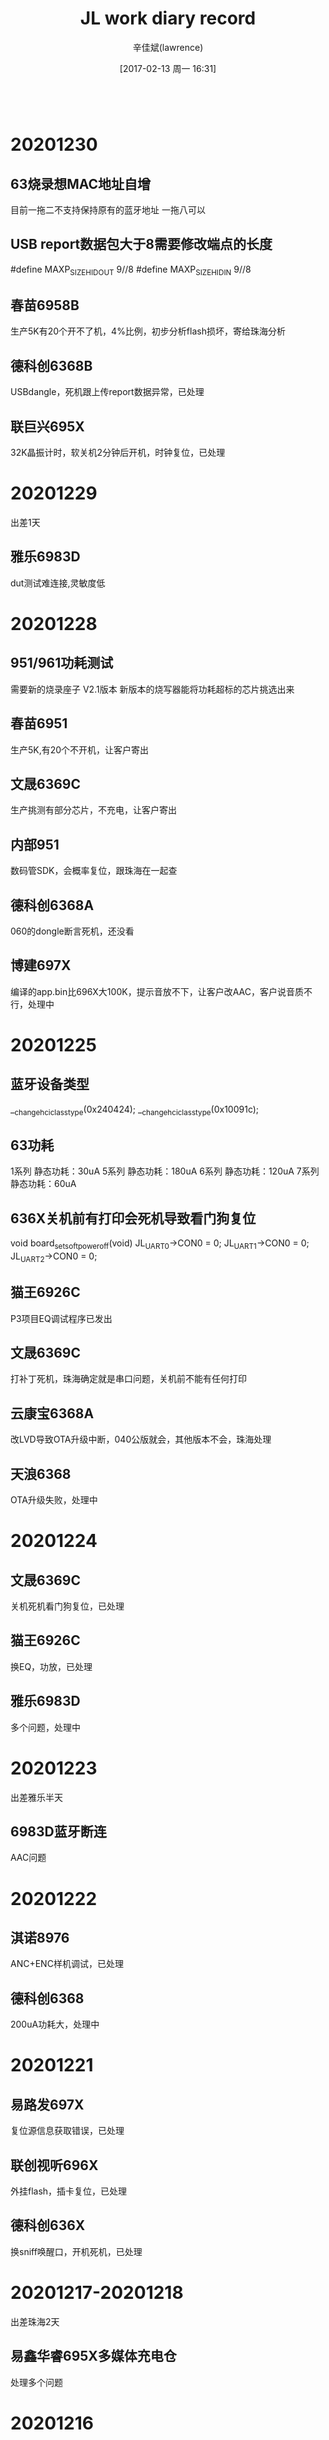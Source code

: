 #+TITLE:       JL work diary record
#+AUTHOR:      辛佳斌(lawrence)
#+DATE:        [2017-02-13 周一 16:31]
#+EMAIL:       lawrencejiabin@163.com
#+KEYWORDS:    the page keywords, e.g. for the XHTML meta tag
#+LANGUAGE:    language for HTML, e.g. ‘en’ (org-export-default-language)
#+TODO:        TODO

#+SEQ_TODO: TODO(T!) | DONE(D@)3  CANCELED(C@/!)  
#+SEQ_TODO: REPORT(r) BUG(b) KNOWNCAUSE(k) | FIXED(f)
   #+BEGIN_SRC c
   #+END_SRC


* 20201230
** 63烧录想MAC地址自增
   目前一拖二不支持保持原有的蓝牙地址
   一拖八可以
** USB report数据包大于8需要修改端点的长度
   #define     MAXP_SIZE_HIDOUT            9//8
   #define     MAXP_SIZE_HIDIN             9//8
** 春苗6958B
   生产5K有20个开不了机，4%比例，初步分析flash损坏，寄给珠海分析
** 德科创6368B
   USBdangle，死机跟上传report数据异常，已处理
** 联巨兴695X
   32K晶振计时，软关机2分钟后开机，时钟复位，已处理

* 20201229
  出差1天
** 雅乐6983D
   dut测试难连接,灵敏度低

* 20201228
** 951/961功耗测试
   需要新的烧录座子 V2.1版本
   新版本的烧写器能将功耗超标的芯片挑选出来
** 春苗6951
   生产5K,有20个不开机，让客户寄出
** 文晟6369C
   生产挑测有部分芯片，不充电，让客户寄出
** 内部951
   数码管SDK，会概率复位，跟珠海在一起查
** 德科创6368A
   060的dongle断言死机，还没看
** 博建697X
   编译的app.bin比696X大100K，提示音放不下，让客户改AAC，客户说音质不行，处理中

* 20201225
** 蓝牙设备类型
   __change_hci_class_type(0x240424);
   __change_hci_class_type(0x10091c);
** 63功耗
   1系列 静态功耗：30uA
   5系列 静态功耗：180uA
   6系列 静态功耗：120uA
   7系列 静态功耗：60uA
** 636X关机前有打印会死机导致看门狗复位
   void board_set_soft_poweroff(void)
   JL_UART0->CON0 = 0;
   JL_UART1->CON0 = 0;
   JL_UART2->CON0 = 0;
** 猫王6926C
   P3项目EQ调试程序已发出
** 文晟6369C
   打补丁死机，珠海确定就是串口问题，关机前不能有任何打印
** 云康宝6368A
   改LVD导致OTA升级中断，040公版就会，其他版本不会，珠海处理
** 天浪6368
   OTA升级失败，处理中

* 20201224
** 文晟6369C
   关机死机看门狗复位，已处理
** 猫王6926C
   换EQ，功放，已处理
** 雅乐6983D
   多个问题，处理中

* 20201223
  出差雅乐半天
** 6983D蓝牙断连
   AAC问题

* 20201222
** 淇诺8976
   ANC+ENC样机调试，已处理
** 德科创6368
   200uA功耗大，处理中

* 20201221
** 易路发697X
   复位源信息获取错误，已处理
** 联创视听696X
   外挂flash，插卡复位，已处理
** 德科创636X
   换sniff唤醒口，开机死机，已处理

* 20201217-20201218
  出差珠海2天
** 易鑫华睿695X多媒体充电仓
   处理多个问题

* 20201216
** 联巨兴695X
   200烧录文件，烧录器不认，已处理
** 猫王6926C
   P1E换脉冲功放，已发出
** 易鑫华睿695X
   智能多媒体充电仓，处理中

* 20201215
** 国华693X
   游戏手柄，摇杆晃动ADC不准，已处理
** 春苗695X
   ble-ota，搬630X的代码来用，测试可以，发给客户
** 猫王6926C
   P1E换功放，加4种脉冲模式，处理中

* 20201214
** VM大小位置
   ini的那个大小只是一个最小的大小，不是最终的大小，所以最终的大小是肯定要大于等于ini里面配置的大小的
   #VM_ADR=0;
   VM_ADR=0xFC000; //指定地址(4K对齐)
   VM_LEN=8K;      //指定大小
   VM_OPT=1;
** BLE-OTA升级
   升级前ex_cfg_fill_content()获取蓝牙名、广播包数据，写到VM上。
   进去uboot之后，就从VM读取数据出来
** 四博636X
   客户自定义广播协议引起OTA异常，已处理
** 春苗695X
   VM指定地址，已处理
** 鑫闻达608
   dac mute跟SD 开机cmd挂载失败，已处理
** 巴达木联奥696X
   5个问题反馈，已发3个，处理中
** 春苗695X
   APP OTA升级，珠海一直没看，让客户走邮件

* 20201211
** 卓越696
   对箱主机关机，不要主从切换，从机不能跟手机连接
   int bt_tws_poweroff()
   {
       log_info("bt_tws_poweroff\n");
       bt_disconnect_tws_conn();
       ....
   }
** 中翔达科奈信697X
   挂不断电话，测试1个钟，测不到，开打印客户那边也还没测到
** 天罡微697X
   主从切换，充满又继续唤醒充电等问题，已处理
** 巴达木6969
   蓝牙模块，单线通信，兼串口通信，已发demo，客户验证中
** 四博636X
   BLE OTA升级失败，处理中

* 20201210
** 新智造636X
   异常死机，将代码指定到ram，已OK，
   631X的串口跟功耗，PWM等问题，已给demo，客户验证中
** 猫王6926C
   P1E项目，功能修改，已发出
** 中翔达697X
   挂不断电话，客户测试中

* 20201209
** 鑫闻达697X
   213版本无法主从切换，已处理
** 中翔达科奈信961
   低电在3.4V临界无法休眠，测试不到，
   建议客户不要串电流表测试，会有升压失败导致频繁复位现象，跟进中
** 国华696X
   RGB能量灯，不建议客户用杰理之家的接口，自己写一套接口
** 云康宝636X
   自定义线程任务，已发demo给客户
** 新智造636X
   异常死机问题，客户明天过来处理

* 20201208
** 科普豪6369
   mesh案子开发培训，已处理
** 博创昱961
   用模拟电源，充电异常，支持中
** 四博636X
   20us的ADC功能，时间差很不准，处理中
** 中翔达科奈信961和697X
   充电功能不理想，无法改，建议让代理说服客户，最好不改
** 博建697X
   213版本，部分安卓手机，音量调小后，无法加上来，客户自己也测不到，让终端客户带手机过来

* 20201207
** 云康宝6368
   烧录报LVD错误，芯片只能烧录一次LVD
** 起华961
   USB无法充电，过流芯片被保护，改用1K电阻限流600mA，I = 600/R
** 中翔达科奈信961
   强制充电无法检测USB插拔，已发一版程序给客户，
   697X无法涓流充电，无法处理
** 联巨兴951
   不要按键功能，建议客户先找悬空脚处理
** 四博6369C
   20usADC功能，调试中
** 春苗695X
   lsb时钟过低，还没看

* 20201204
** 国华697X
   软件开发问题解答，已发出
** 爱尚637
   定时器中断，已发出
** 中翔达697
   ANC通话音量问题，已发出
** 春苗695X
   去掉声卡功能，已发出
   PC死机，珠海还没改库
** 联奥636
   2线低功耗串口，波特率115200，误码高，给个方式给客户验证

* 20201203
** 新联芯697X  AD138
   enc、无线充、UI几个问题，已处理
** 德凯芯6369F2
   P20第一次搜索无法连接，让客户寄友商机子给珠海分析
** 春苗695X
   PC模式异常死机，处理中
** 虹日695X  
   提示音混合播放问题，处理中

* 20201202
** 易鑫华睿695X
   多媒体充电仓发射器，已处理5个问题，剩余6个问题，寄给珠海处理
** 尚凌695X
   双EQ文件切换，已发出
** 联巨兴951
   案子UI修改，已发出
** 内部961
   不带霍尔，vcc在线耳机自动唤醒，跟珠海处理中

* 20201201
** 耳机LDOIN有两个唤醒源
   1、LDOIN和电池电压相比，从高到低，或者从低到高。会触发唤醒
   2、LDOIN和0.5V相比，从高到低，或者从低到高，会触发唤醒
** 易鑫华睿695X
   多媒体充电仓，客户带板子来复现问题，目前测试到8个问题，都跟底层有关联，难处理
** 中翔达科奈信961
   反馈有断充现象，给了个处理方式给客户，跟进中
** 淇诺697X
   测试盒蓝牙升级不了，珠海已复现，D版晶圆存在问题，珠海处理中

* 20201130
** 697X蓝牙时延
   const int CONFIG_A2DP_DELAY_TIME            = 200;
   const int CONFIG_A2DP_DELAY_TIME_LO         = 100;
** maskrom用到的IO
   用户手册，显示ROM中的，都是不能用的
** 国华6932E
   回连不上手机，珠海改库，测试OK
** 联奥636
   DM做唤醒脚，开机死机，改了一版给客户
** 易鑫华睿695X
   回连耳机没声音，这边改法测试正常，但是客户还是不行，让客户明天来处理
** 内部961
   不带霍尔，USB在线，耳机充满会自动唤醒，处理中

* 20201128
  值班1天
** 起华KY01-961
   案子调试

* 20201127
** 630N
   BLE判断区分安卓跟苹果
   搜索苹果的ANCS服务,来区分苹果
** 637X定时器
   timer0在SDK里是做局部延时的，可以用它来做微秒级延时
   timer1是系统节拍
   timer2在走低功耗流程时被用了
   timer3/4/5可以用随意使用
** 虹日695X
   外挂flash容量显示错误，已处理
** 国华6932E
   蓝牙HID戒指，回连手机不上，珠海处理
** 易鑫华睿695X
   彩屏发射器，又反馈2个蓝牙问题，
   之前蓝牙没声音，珠海没测到，跟珠海沟通中

* 20201126
** 易鑫华睿695X
   充电仓发射器连耳机没声音，已找到问题点，需要珠海处理
** 联奥集成6369
   BLE案子开发支持

* 20201125
** 杰飞达696X
   外挂flash录音播放，复位，找不到文件，文件系统损坏等问题，在公版上改了一版给客户
** 国华6932E
   蓝牙戒指功耗大，已处理
** 国华697X
   对耳充电复位，通话关机等问题，已处理

* 20201124
** 中翔达科奈信961
   0V充电功能，客户那边测试可以正常充电了，进一步测试中
** 联巨兴951
   已发一版SDK给客户测试
** 伦茨696X
   音箱加BLE HID，搜不到，断连，异常死机问题，已处理
** 杰飞达696X
   外挂flash录音重新播放，返回错误，还没看
** 国华6932E
   关机功耗大，还没看

* 20201123
** 中翔达科奈信961
   0V充电功能，基本功能已OK，
   存在3个无法避免的bug操作，已告知客户
** 猫王6926C
   P1E音质调试，已发出
** 国华6973
   左右耳有的机子会VDDIO LVD复位，支持客户查找
** 内部951
   不带霍尔兼容696X的耳机，测到触摸开机无法激活充电仓现象，处理中

* 20201120
** 组创6311
   要做11个IO的ADC，DP1无作用，已处理，
   1ms中断跟IO中断冲突，给一些建议让客户排查
** 德科创695X
   BLE的MTU无法改大，被库限制，找珠海处理中
** 中翔达科奈信961
   支持从0V电池开始充，目前还有2个异常情况，处理中

* 20201119
** 猫王6926C
   P1E调音质，支持中
** 国华6932E
   蓝牙戒指，升级死机，已处理
** 卓越6969E
   试产底噪大，给的建议都不行，等客户试产统计完，再拿来处理
** 中翔达科奈信961
   A980项目，反馈问题，处理中

* 20201118
** 中翔达科奈信961和697X
   A980项目反馈11个问题，处理中

* 20201117
** 愛瑞声697X
   自动配对带取消重新配对功能，已发出
** 汇杰芯636X
   100us中断例程，已发出
** 淇诺695X  961
   案子开发支持
** 春苗695X
   OTA功能，公版测试不行，跟珠海沟通

* 20201116
** 696X芯片版本
   CHIP Ver:0x5F0e
   04是E版，05是F版
** 易路发697X
   测试盒升级死机，已处理
** 源创杰6969D
   PA0用不了，双绑的mic无法设置高阻态。已处理
** 愛瑞声697X
   自动配对带按键配对，处理中

* 20201114
  值班一天
** 天罡微697X
   生产1%开机死机，同大康的现象一致
** 华炬芯696X
   3路PWM设置，功放mute问题
** 中翔达697x
   siri叠加wav提示音变调，时钟被设置成24M
   按照文档处理

* 20201113
** 联巨兴
   697X 升级会导致其他耳机唤醒,音量同步问题
   6963和951 充满后自动唤醒，处理中

* 20201112
** 联创视听696X
   播mp3提示音死机，已处理
   文档有写
** 剑锋961
   新的SDK，还有问题，处理中

* 20201111
** 禾声8976
   对耳回连超时，已处理
   ANC板级才会
   /* user_send_cmd_prepare(USER_CTRL_WRITE_SCAN_DISABLE, 0, NULL); */
   /* user_send_cmd_prepare(USER_CTRL_WRITE_CONN_DISABLE, 0, NULL); */
   注释这2句
** 国华636X 696X
   2个问题，已发代码给客户测试
   696X外挂flash，111使用2线，测试正常

* 20201110
** 源创杰6951C
   100版本蓝牙测试盒升级死机，珠海更新3个EXE工具，测试可以
** 众鸿6951
   车机项目，几个问题支持中

* 20201109
** 中翔达大康6973A
   开机死机，无法重新开关机，处理中
   #define TCFG_LOWPOWER_VDDIO_KEEP   1 //软关机是否保持VDDIO 电压
   功耗从4uA变成8uA

* 20201106
** 文晟6369C
   6369F换6369C，电压检测不准，无法对0V电池充电，已处理
** 中翔达961
   无线充电仓，功能正常，但是充电电压偏低，电流只有40mA，处理中
** 摩天6967
   来电铃声突然变小，加了几个音量同步的操作，待客户测试效果

* 20201104-20201105
  去珠海出差处理剑锋充电仓

* 20201103
** 猫王6926C
   3个案子功能修改，已发出
** 剑锋961
   充电仓问题，明天去珠海处理

* 20201102
** 剑锋961
   数码管充电仓，2个问题，处理中
** 芯中芯6976
   ENC机子，通话没声音，板子问题，已处理
** 猫王6926C
   P1E功能修改，还没改

* 20201030
** 华炬芯697X
   配其他方案MCU的充电仓，通信异常，这边测试可以，客户一直说不行，跟进中
** 剑锋961
   充电仓调试中

* 20201029
** 复位源信息    
   power_reset_src = power_reset_source_dump();
   r_printf("power_reset_src:0x%x -> %d", power_reset_src, power_reset_src);
   /*  0x00 -> 唤醒               */
   /*  0x01 -> VDDIO POR 上电复位 */
   /*  0x02 -> VDDIO LVD 上电复位 */
   /*  0x04 -> WDT 看门狗         */
   /*  0x08 -> VCM 硬复位         */
   /*  0x10 -> PPINR 长按8s复位   */
   /*  0x40 -> soft reset        */
** 爱尚636X
   红外跟sniff共用，已发出
** 云康宝636X
   复位源信息获取，已发出
** 巴达木697X
   几个问题，处理中

* 20201028
** 内置触摸
   我们696的内部触摸功能是高低电平模拟出来的，抗干扰性和性能不是很好，应用有局限。一般客户不建议用。
   可用AC695的代替或者外加触摸IC替换。跟AC692的是内部硬件触摸模块的没得比！！！！
** 爱尚636X
   红外跟sniff同时使用，调试中
** 国华636X
   BLE带HID连IOS会弹配对框，没法去掉
** 国华697X
   对耳mic曲线测试不过，改了一版程序，客户测试还是不行
** 云康宝636X
   复位源信息获取，待处理

* 20201027
** 国华6934
   蓝牙手柄，1%不开机，死在uboot调APP层，客户明天去珠海
** 联巨兴951
   充电仓不充满，处理中
   是697的LDOIN绑定的PP0的mos管被打穿
   现象是LDOIN改成IO状态，输入上拉，只有1V的电压，正常的芯片有3.3V
   万用表量内部上拉电阻，是接近导通状态，意味着LDOIN跟VDDIO近乎短路

* 20201026
** 剑锋961
   充电仓问题，充满不关机，功耗大，处理中
** 尚凌695X&696X
   3个问题支持，已发出
** 联巨兴695X
   内置充电影响到DPDM，已发出
   开了OTG_CHARGE_MODE导致的
** 爱尚636X
   红外跟sniff兼容问题，还没搞
** 吸铁石697X
   新210版本，无法修改唤醒边沿，还没搞

* 20201023
** pwm_led模块
   static void _led_pwm_output_logic_set(u8 pwm_inv_en, u8 shift_num)
   pwm_inv_en: 1：推低电平灯亮，0：推高电平灯亮；
   shift_num：一般用在单io推两个灯，配置为1，就是第1个周期低电平灯亮，在第二个周期硬件会自动切换到推高电平；
   一个周期内非推灯时间的状态时高阻
** TCL通力电子
   评估961芯片性能，指标文档缺失，需要珠海确认完善，再发给客户
** 剑锋961
   数码管充电仓改好3个问题，还剩一个关机功耗大，跟珠海对接中
** 众鸿6951
   007车机方案获取ID3，信息超长时会死机复位，最新的库是正常的，让客户同步测试

* 20201022
** 剑锋961
   反馈4个问题，处理中
** 国华6368
   BLE速率堆包，DP电压异常，已处理
   PA6跟DP双绑，开了PA5打印后，PA6被启动了
** 美师傅697X
   V211立体声声音异常，改了一个程序给客户
** 博建697X
   V211的BLE广播异常，测试公版没问题
** 华炬芯961
   UI修改，改了一个demo给客户
** 中翔达6963
   数字音量方式，最大提示音之后，无声音，处理中

* 20201021
** 彩荣6951C
   对箱配对无声音，断连等问题，客户自己改成发起配对前删除配对信息，工厂已经确认OK，具体原因未知
** 爱尚636X
   内置充电功能，已告知
** 吸铁石697X
   某个板级开BLE会开不了机，测试210正常，已发客户升级
** 华炬芯961
   案子UI修改，支持客户自己改

* 20201020
** 剑锋961
   充电仓项目，已发一版程序
** 彩荣6951C
   对箱没声音接着断连问题，realme容易出现，其他手机很难出现，处理中
** 慧杰6951+6956
   几个问题，处理中

* 20201019
** 剑锋961
   数码管充电仓，插USB再放耳机有概率会没升压，但软件是判断已升压，处理中
** 伦茨961
   带霍尔进充电自动配对功能，无霍尔放耳机要立即充电，已验证好，发给客户
** 彩荣9651C
   生产有机子会死机，PA14问题，换库可以，烧录第一次开机蓝牙连接问题，客户复现不到，跟进中

* 20201016
** 剑锋961
   数码管充电仓，调试中
** 德科创695X
   发射器带BLE主动切换，007目前问题很多，让客户走邮件，再看怎么处理

* 20201015
** 剑锋961
   数码管充电仓调试中
** 传音961
   充电仓，待调试
** 中翔达961
   A980项目NTC问题，已处理

* 20201014
** 猫王6926C
   PVXE、P1C项目已发出
** 剑锋961
   V8案子数码管带6个灯，调试中
** 科奈信961
   仓自动配对，影响耳机回连，公版测试不到，跟进中
** 汇杰芯6368
   AT工程OTA升级，已告诉客户修改方式
** 众鸿695X
   获取手机蓝牙缺失字符，珠海已改库，测试OK

* 20201012-20201013
  请假2天

* 20201010
  值班一天
** 中翔达AD138
   添加NTC功能
** 猫王6926C
   PVXE、P1功能修改
** 博建6936D
   搭配别人的智能充电仓，放一个耳机进去，会断连
   搭配AD138的就不会

* 20201009
** OTA升级安卓手机APP目录
   旧安卓系统：此电脑\NEM-UL10\内部存储\com.jieli.otasdk\upgrade\update.ufw
   Android 10:此电脑\nova 4e\内部存储\Android\data\com.jieli.otasdk\files\com.jieli.otasdk\upgrade\update.ufw
** 大康6973
   充电死机亮红灯，珠海改库，客户还是能测到一次，跟进中
** 剑锋961
   充电仓外挂充电IC，带数码管跟跑马灯，现有SDK还没法调试，跟珠海沟通中
** 众鸿695X
   上次珠海改的获取手机蓝牙名死机问题，客户测出，有些手机会漏掉最后一个字符，处理中
** 汇杰芯6368
   手机APP OTA升级解析失败，改了一个程序给客户测试

* 20201008
  出差一天
** 中翔达大康6973
   还剩3个问题，充电死机问题---对耳大小声---断连再秒连

* 20201001-20201007
  国庆放假7天
* 20200930
** 697X正弦波提示音
   #define SYS_DEFAULT_TONE_VOL     0//14
   #define SYS_DEFAULT_SIN_VOL    	16//8
   #define SINE_TOTAL_VOLUME        3355443 //6710886 //16106128 //26843546 //20132660 //26843546
** 631N用OTA升级
   需要留出65K的空间给OTA
** 鑫闻达6973D
   关打印开不了机，内置触摸无法开机，已处理
** 联巨兴6368
   串口丢数据，
   695X音箱BLE问题，已处理
** 中翔达6976
   正弦波提示音音量调节，wav叠加死机，已处理

* 20200929
** 6368烧录
   CHIP_NAME=AC636N;//8
** 起华6936D
   对耳不跳电，已发出
** 中翔达科奈信6976
   音量同步问题，用手机复现不到，
   反馈通话近端喇叭声学测试不过，沟通中
** 威益德690X
   开了HID触摸功能，连安卓有概率蓝牙mac被改，公版复现不到，协助客户测试中
** QCY
   无法配对
   可能是耳机没有加CRC的命令

* 20200928
** 出差一天
   处理中翔达科奈信961充电仓电压跳变问题

* 20200927
** 961参数
*** 电池电压表
   //3.20V == 0x00 == 0
   //3.30V == 0x0A == 10
   //3.40V == 0x14 == 20
   //3.50V == 0x1E == 30
   //3.60V == 0x28 == 40
   //3.70V == 0x32 == 50
   //3.80V == 0x3C == 60
   //3.90V == 0x46 == 70
   //4.00V == 0x50 == 80
   //4.10V == 0x5A == 90
   //4.20V == 0x64 == 100
   3.2V - 4.2V,1V的电压差,分成100档
*** IO口输出电压
    跟随系统最高电压
    只有电池的时候,IO口的电压，跟随电池电压，大概减0.2-0.3V
    有vcc充电时候,IO口电压,跟随VCC的电压5.0V，待测
    VCC在线，但不充电，关了PMU，跟随4.6V的电压,待测
*** NTC用ADC采集数据
    #define NTC0C_O    (350)//(330-80)
    #define NTC45C_O   (40)//(42-15)
    #define NTC_0_C    ((0xffc0 * NTC0C_O) / ( 100 + NTC0C_O))   //0xC6EA
    #define NTC_45_C   ((0xffc0 * NTC45C_O) / ( 100 + NTC45C_O)) //0x4912
    
    // 要是NTC上拉到VCC,只有在充电状态下才能用

    //科奈信NTC,室温100K,IO上拉100K,室温25度,满值电压的一半
    //0xFFC0 /2 == 0x7FE0
    //0xF7C0 /2 == 0x7BE0
    //只有上拉100K == 满值 == 0xF6C0 -> 0xF7C0(vcc)
    //       -1度 == 368K == 0xC2C0 -> 0xC2C0(vcc)
    //      25度  == 100K == 0x82C0 -> 0x8280(vcc) //示波器看刚好一半电压
    //      28度  ==  87K == 0x7280 -> 0x73C0(vcc) //ntc可能电阻变化了
    //      48度  ==  36K == 0x3EC0 -> 0x3EC0(vcc)
    // 下拉到地0   ==  0值 == 0x0000
*** 打印口
   使用P17打印时,不能开pmu_common.h的p_deg_char打印
   会导致充电异常,芯片烧掉
   建议使用P16打印,睡眠唤醒,进充电,都要重新初始化下IO

*** 不带霍尔的
**** 没有耳机插入的时候
    VOUTL、VOUTR默认是3.4V的电压
    睡眠后也是3.4V的电压
**** 耳机在线的时候
     插入耳机后,通信一段时间后,电压抬升到4.6V,进充电状态
     充满后,进睡眠,VOUTL、VOUTR电压为400mV
     耳机拿出会唤醒充电仓

* 20200926
** 科奈信
   加班一天
   出差科奈信处理961-A1018充电仓

* 20200925
** 961
   使用P17打印时,不能开pmu_common.h的p_deg_char打印
   会导致充电异常,芯片烧掉
** 中翔达科奈信961
   1080项目，处理中
** 猫王6926C
   PVXE项目，已发出

* 20200924
** 尚凌6965E
   音箱SDK几个问题处理，已发出
** 众鸿695X
   电话本串口跟线程demo，已发出，华为6s异常复位，帮珠海跟客户沟通
** 猫王6926C
   PVXE项目几个问题，准备看

* 20200923
** 尚凌696X
   喊话功能，走混响，去掉湿声增益即是原音
   reverb_api_obj->parm.wetgain = 0;//4096;	//湿声增益：[0:4096]
** 尚凌696X
   已处理3个问题，还剩sd死锁，蓝牙初始化卡住，等珠海修改
** 众鸿695X
   车机案子，串口、线程和蓝牙中断回调的协调处理demo，处理中

* 20200922
** 天浪690X
   玩具SDK做BQB认证不过，处理中
** 众鸿695X
   车机项目，死机重启断连连不上等问题，处理中
** 尚凌
   696X、6368  几个问题，待处理
* 20200921
** 巴达木961
   问题支持，已处理
** 天浪696X
   BLE、PWM，已支持
** 天浪690X
   BQB认证不过，处理中
** 蓝牙HCI错误码
   Vol 2 
   PartD ERROR CODES

* 20200918
** 猫王6926C
   PVXE、P1，2个新案子已发出
** 中翔达
   科奈信961-A1018
   基本完成，今晚发

* 20200917
** 猫王
   P1E、PVXE
** 恒大
   版本号格式、MAC地址写失败
** 科奈信
   961充电仓
** 众鸿
   6951车机，11个问题支持，还剩8个

* 20200916
** 淇诺
   697X、961问题支持
** 中翔达
   695写VM看门狗复位
   数码管扫描用的timer2,调用函数都要放到ram里面
   SDK的delay();没有放到ram,需要自己重写

* 20200915-20200914
  请假2天

* 20200911
** 中翔达合律美
   6936D通话没声音
   mic脚短路到地，原因未知
   打的回家

* 20200910
** 春苗695X
   007版本开BLE数传，切模式后开不了广播，已改好
** 中翔达961
   出差科奈信讨论充电仓功能，要改成961来做

* 20200909
** 伦茨6936
   069的SDK，数字音量来电不行，已改好给客户
** 伦茨6925
   电流声，关了自动mute一直有，建议客户先查查板子硬件
** 易路发6976
   爆空间，客户音源转PCM数组，有186K大，让客户用1M

* 20200908
** mesh
   BT_MESH_FEAT_PROXY  可以连手机
   BT_MESH_FEAT_RELAY  中继功能
** 晶振封装
   3225
   2016
** 伦茨961
   烧录不良，珠海要看烧录打印，协助中
** 联巨兴631X
   mesh应用，试了SDK能用，但是用不了sniff模式，需要客户提供详细需求，再找珠海改协议栈
** 广利达696X
   混响死机，珠海改库OK，录音死机，处理中
** 德芯成961
   3代UI，已烧芯片寄出

* 20200907
** 广利达696X
   025混响死机，公版能测到，找珠海处理中

* 20200904
** 倍思951
   S1充电仓死机，低电按键led无作用，已改一版程序给珠海
** 德芯成961
   呼吸灯等UI效果，调试中

* 20200903
** 倍思961
   S1充电仓，改了一版软件，珠海还测到低电有问题，还没测
** 德芯成961
   呼吸灯效果，调试中
** 广利达696X
   异常复位，杂音问题，处理中

* 20200902
** 爱尚692X
   小米手机BLE断连问题，珠海改库可以
** 巴达木6969
   BLE案子开发，已支持
** 倍思951
   充电仓问题，处理中

* 20200901
** 爱尚692X
   小米手机连接BLE，会有断连现象
   根本原因是手机蓝牙模组有问题
   珠海更新库
** 源创杰696X
   DM脚读状态不对，提高VDDIO到3.4V，就可以
** 海勤6368
   纽扣电池供电复位，灯一直抖动，处理中
   纽扣电池寄秉铨

* 20200831
** AC8976+951
   开了ANC功能,LDOIN必须配下拉电阻使能
   chargestore_get_f95_det_res(200);//1600
   200K下拉
   伦茨测试还是不行
** 华炬芯636X
   脚踏翻页器，report map获取，已发出

* 20200829
** 普利金6936D
   插某些空线USB，会频繁进退PC模式，原因未知，
   加了定时查询过滤再切换模式，测试可以
** 伦茨8973+ANC
   配951充电仓使用，拿不到充电仓电量，
   公版SDK默认开了LDOIN下拉导致，待确认是否会影响ANC
** 源创杰6969
   2M工程推PWM有问题，处理中

* 20200828
** 巴达木696X/693X
   3代的3个问题，转问下珠海
   来电提示音手机没播放，只有振动
   序列号留接口改
   pbg_config_user_feature影响到音量等级
** 爱尚6368
   功耗必须要烧录器烧录
   而6318不用烧录
   得确认1拖8烧录是否能正常

* 20200827
** 中翔达和天罡微697X
   复位源接口，已发出
** 爱尚6368
   蓝牙广播工作功耗大，6318只有700uA，6368有2.8mA，导致整体功耗偏高，处理中
** 春苗695X
   变速算法库，运算有问题，珠海也看不出啥原因，处理中
** 美师傅6311
   timer3做PWM输出有问题，更新问题文档，已发出
* 20200826
** 中翔达697X
   获取复位源，公版没有，得珠海改
** 春苗695X
   变速库，加了，不正常，还在看
** 美师傅692X
   串口导致linein杂音，客户想改板了
** 美师傅6311
   timer3没法任意映射出PWM，还没测

* 20200825
** QCY
   T7-961  功耗大，已处理
** 众鸿695X
   获取电话本死机，还在跟立辉测试，处理中
** 科美690X
   APP调EQ，第10段频点对不上，已复现，得珠海处理
** 美师傅692X
   串口RX影响到linein有杂音，uart跟lienin都是uart2的引脚，支持中
** 春苗695X
   变速功能，珠海发了个算法库，还得二次封装才能用，还没处理

* 20200824
** 众鸿695X
   电话本死机问题，珠海测不到，协助测试中
** 文晟6369F
   下载程序跑不起来，V4.0的软件问题，换芯片，更新下载器程序
** 倍思S1-951
   已完成
** QCY
   T8-961关机功耗大，现象跟珠海不一样，
   耳机不在仓功耗大，珠海查，
   耳机在仓功耗大，这边先查一下
* 20200822
  请假一天

* 20200821
** qcy
   关机功耗大
** 禾声AD138
   V05的SDK配8976是正常的，客户装机问题
** 631X
   const int config_btctler_le_rx_nums = 8;///8;//4;///接收write
   const int config_btctler_le_acl_packet_length = 27;///251;//27;//notify发
   const int config_btctler_le_acl_total_nums = 6;///8;//6;
** AC961
   SDK编译生成不了o文件
   要重新注册license

* 20200820
** 众鸿695X
   23个问题处理，遗留一个死机问题，2个需求，待处理
** 国华636X 
   APP OTA升级，已发给客户
** 内部961
   串口通信协议，测试中，再处理德芯成的961案子
   更新仓的程序，不修改耳机的程序

* 20200819
** AC951
   配693X，会出现长按配对不了现象，去掉减1
   /* read_len = (read_len>(__this->max_packet_size-1))?(__this->max_packet_size-1):read_len; */
   read_len = (read_len>(__this->max_packet_size))?(__this->max_packet_size):read_len;
   明文通信跟密文通信，最大包长度不一致导致
** 961无线充
   无线充线圈用15uH
** 697X
   030的SDK，用F95的充电仓配对不了
    /* write_len = (write_len >= len) ? len : write_len; */
    write_len = (write_len >= len) ? len-1 : write_len;

* 20200818
** 华炬芯AD138
   用在AC8976加密通信，开发板测试通信都正常的，客户样机不清楚为啥，客户回去查
** 吸铁石897X
   AI耳机问题支持

* 20200817
** 起华6956F
   通话电流声，没声音，省电容模式
   处理中
   4路DAC模式，不能用省电容模式？
** 老树开花6926A
   推灯IO改成了PD口导致的
** 猫王6926C
   提示音修改

* 20200815
** 猫王6926C
   提示音修改
** AC956
   整理文档
* 20200810-20200814
  出差珠海
* 20200808
** 国华6318
   功耗大,进不了sniff
   USB开了串口功能，不能把打印线和DMDP短接，初始化串口过不了
** 彩荣6951
   对箱功能3个问题
** 起华6936D
   更新补丁库，066版本换不跳电
** 汇杰芯6976D
   功耗大,重新烧录一颗芯片换上去就好
   原芯片为啥关机1mA,不清楚
** 猫王6926
   底噪大，客户寄板明天处理
** 中翔达大康6936d
   打完电话进sniff有哒哒声
   #+BEGIN_SRC c
   void sleep_enter_callback(u8  step)
   {  
       /* 此函数禁止添加打印 */
       if (step == 1) {
           dac_power_off();
       } else {
           if((JL_AUDIO->DAC_CON>>4 & 0xFF)!=0x08){
               SFR(JL_AUDIO->DAC_CON,4,8,0x08);
               /* dac_power_off(); */
           }
       }
   }
   #+END_SRC
* 20200807
** 微纳研究院
   等振荣开放底层接口给客户
** 中翔达6936D
   通话后进sniff有哒哒声,有时进sniff没有dac_power_off()
   通话静音铃声
   弹窗慢，改时间间隔
   dut被对耳连接,要复位后开可发现可连接
* 20200806
** 复位源
   VDDIO POR   (上电复位)
   VDDIO LVD   (低电复位)
   WDT     (看门狗复位)
   VCM     (按板子上的reset键复位)
   PPINR     (长按几秒复位引脚复位)
** 纵横世纪6368
   开发多个问题支持，已OK
** 尚凌6976D
   充满之后要关掉LDOIN下拉电阻，已OK
   充满后把__this->data->ldo5v_pulldown_en清零,底层会掉用
** 起华6963
   3款案子，处理中
* 20200805
** 纵横世纪6368
   开发多个问题支持，已OK
** 尚凌6976D
   充满之后要关掉LDOIN下拉电阻，已OK
   要直接清0变量__this->data->ldo5v_pulldown_en = 0;
** 起华6963
   3款案子，处理中
* 20200804
  出差巴达木华旭益一天
** 巴达木6963
   处理多个问题
* 20200803
** 杰辰芯6368
   芯片烧录跑不起来，是烧录工具V4.0的某个版本软件激活此现象，
   升级烧录工具程序可避免，芯片原因还未知
** 国华6318
   串口唤醒问题，改了一版程序给他
** 起华6963
   2个案子，调试中
* 20200801
** 科普豪6976D
   通话声音不正常，mic的问题，换mic处理
* 20200731
  出差1天
** 德芯成6936D
   066的SDK测试通话会出现死机现象
   加了一些保险手段进去预防
* 20200730
** 源创杰693X
   数字音量，通话调，会突然静音，改了一个版本，客户测试中
** 乐心631X
   FCC定频问题，珠海在改
** 组创631X
   IO中断，10us快速中断死机等问题，已OK
** 春苗695X
   TF卡IO供电升级死机，换ota.bin已OK
** 国华692X
   软关机后，重新开机PR1无作用
   设置PORTR_DIE(PORTR1,1);即可
* 20200729
** 虹日693X
   电表项目，还有2个问题，要华悦处理
** 虹日631X
   功耗跟功率问题，已ok
** 国华631X
   HID工程加透传功能，处理中
* 20200728
** 虹日693X
   电表2主3从协议开发中，需要华悦添加SMP协议
** 源创杰6936D
   调音量哒哒声，改数字音量，通话后声音大小不正常，处理中
** 威益德690X
   电话本卡20秒，卡原因未知，添加结束符判断机制，效果可以
** 爱尚631X
   高电平长按复位，已支持
* 20200727
** 蓝牙功率
   pwr：bredr 链接上、被发先 被链接 最大功率
   pg_pwr  ：bredr 回链最大功率
   iq_pwr：bredr 搜索最大功率
   ble_pwr：ble 最大功率
** 虹日693X
   国网电表2主3从功能开发中
** 源创杰693X
   数字音量加淡入淡出，还不行，处理中
** 威益德690X
   电话本卡时间，公版用客户的库，测试不到，协助测试客户程序
* 20207025
  请假一天
* 20200724
** 伦茨6936D
   播歌偶尔卡音，改了版程序给客户测试
** 伦茨6969
   收音提示音白噪声，换珠海库OK
** 起华6936
   6963 2款案子程序修改已发出
** 源创杰693X
   调模拟音量有哒哒声
   改数字音量加淡入淡出，未改完
* 20200723
** 美师傅696X
   timer3会死机，要清中断
   extern void bit_clr_ie(unsigned char index);
   bit_clr_ie(IRQ_TIME3_IDX);
** 也杨692X
   修改spp-UUID
   u8 user_spp_UUID[16]={65d6928c-9f17-4fcc-aa55-0bf0f45bcee1}; /*自己写成1byte1byte的形式*/
   extern u8 de_size_128_buf_dueros[];
   memcpy(de_size_128_buf_dueros,user_spp_UUID,16);
** 国华6318
   HID设备开发，已支持，客户回去开发
** 美师傅696X
   timer3死机，已OK
** 伦茨6936
   TWS配对提示音功能，处理中
* 20200722
** ANC
   anc要用的仪器的型号：兆华  CRY6151-ANC 降噪耳机产线校准测试系统
** 测试盒BLE升级
   const int config_update_mode = UPDATE_BT_LMP_EN | UPDATE_STORAGE_DEV_EN | UPDATE_BLE_TEST_EN;
** 淇诺697X
   培训
** 德科创631X
   EDR的HID设备，按键开机搜不到设备，SDK流程问题，少了个函数
** 芯中芯697X
   opus发送spp卡跟BLE卡，卡原因未知，加了一些其他的缓存处理
* 20200721
** 羽恒696X
   串口死机
** 德科创631X
   HID设备，荣耀6和10，当设备和蓝牙开关同时关，再开，无法回连
   原因未知
** 威益德690X
   蓝牙ID3，后台播歌，再主动返回，无信息，待确认
** 科普豪692X
   发射器开BLE，无法测试盒升级
   做2个模式，复位重启，只开EDR，关掉BLE初始化
* 20200720
** 博威6936D
   通话效果，调试中
** 美师傅631X
   USB当AD口，测试正常
** 组创631X
   OTA升级，030版本正常
** 猫王6926C
   开TWS，改696X来做
* 20200718
** 猫王6926C
   AI开TWS，连接会软复位，需要珠海协助
** 美师傅695X
   中控耳机内置充电一直在复位，改好发给客户
** 新时代692X
   APP连杰理，对比BK机子，通信速率慢，看抓包，搜索服务不一样，原因未知
* 20200717
** 猫王6926C-P1
   AI开TWS，目前能编译过，等客户寄板子过来测试
** 以色列
   培训老外631X开发
** 西米6976D
   充不满就提示充满
   烧录器烧录后正常
** 德凯芯695X
   020数传SDK，只开SPP在手机上设置界面连接
   EDR和BLE共MAC地址
   替换库可以
* 20200716
** 起华6936D
   JWT01通话电流声，改软件测试还可以
** 起华6936D
   TWS02M无端唤醒Siri，触摸IC少焊了一个灵敏度电容，客户已装机，得看客户打算怎么处理
** 国华AD138
   几个问题支持，内置充电无法仿真，开发板设计有问题
** 猫王6926C
   P1要带TWS，爆ram，看看要怎么搞
* 20200715
** 佳联芯AD138
   几个问题处理，
   剩一个华为无线充兼容性问题，珠海自己买产品测试，等珠海处理
* 20200714
** 起华6956A
   H3升级SDK，已发出
** 起华6936D
   JWT01案子，已发出
** 国华631X
   长按复位功能，客户测试还不行，支持中
* 20200713
** 春苗695X 
   点读笔2个死机问题，已OK
* 20200711
** 起华6963A
   VT耳机带功放，有啪声mute不到，暂时先关sniff处理
** 虹日6932C
   国网电表新协议开发，处理中
* 20200710
** 羽恒695X
   BLE打印机，时延跟打印问题，已OK
** 内部AC6311A2-TH
   新flash封装芯片测试，结果已发珠海
** 起华6963
   VT案子调试中
* 20200709
** 博建6928
   拔卡死机，改程序已OK
** 伦茨和春苗695X
   音箱充电死机，处理中
* 20200708
** AC6973D8
   USB下载不了,芯片DP跟PA5双绑,要关掉uboot的串口
   #UTTX=PA05;//uboot串口tx
** 联巨兴695X
   linein录音，给了方法客户了
** 也杨692X
   电话本功能，珠海改库，测试OK
** 德科创631X
   BLE认证，FCC可以，BQB不行
** 芯中芯7963D
   下载不了，PA5是uboot打印，和DP双绑
* 20200707
** 伦茨695X
   通话自动mute问题，左右声道调反，都给了demo程序给客户
** 恒大692X
   蓝牙断连问题，今天还没测到，明天再测一天
* 20200706
** 晶诚威696X
   几个问题，剩一个串口升级问题，得珠海处理
** 台德696X
   EQ音质问题，改了个版本给客户，测试中
* 20200704
** 台德6968
   音质反馈有新的问题，在确认客户所说问题点，再找珠海
** 乐心631X
   创建线程，创建队列等功能，改了个demo给客户
** 乐心631X
   配对绑定功能，每次连接输配对码，加了PnP属性，已OK
** 虹日6933C
   国网电表项目，处理中
* 20200703
** 羽恒695X
   音箱SDK-BLE连不上测试盒
   const int config_btctler_single_carrier_en = 1;
** 低压档位
   6318 LVD 烧写 最低档 155V
   6968 LVD 烧写 最低档 190V
   6318 配置 ini 用户设置 最低档 155V
   6968 配置 ini 用户设置 最低档 190V
** BLE配对绑定功能
   只要第一次输入,回连不输
   ble_sm_setup_init(IO_CAPABILITY_DISPLAY_ONLY, SM_AUTHREQ_BONDING, 7, TCFG_BLE_SECURITY_EN);
   #if 1   // authentication
   10, 0x00,   0x00, 0x00,    0x1A, 0x00,     0x00, 0x28,     0x0A, 0x18,                                     //primary service declaration
   13, 0x00,   0x02, 0x00,    0x1B, 0x00,     0x03, 0x28,     0x02, 0x1C, 0x00, 0x50, 0x2A,                   //characteristic declaration
   15, 0x00,   0x02, 0x04,    0x1C, 0x00,     0x50, 0x2A,     0x02, 0x8A, 0x24, 0x66, 0x82, 0x34, 0x36,       //PnP ID
   #endif
** 也杨697X
   030,sbc提示音复位，暂不支持
** 羽恒695X
   测试盒无法连接006的BLE，已OK
** 台德696X
   音质问题，客户已确认

* 20200702
** 锦亨源692X
   BLE卡到蓝牙播歌，调整串口的中断优先级
** 伦茨695X
   siri按键音，加个打断的参数标志，没测到，发给客户验证
** 台德696X
   限幅器问题，反馈失真大，达到5%，了解情况中，再转给珠海
** 汇杰芯630X
   注册定时器导致异常中断
   sys_timeout_add的注册函数里，不能用sys_timeout_del，只需要把变量置0
* 20200701
** 起华6936D
   2个案子调试，还有1款处理中
** 春苗695X
   变速变调，不能变速，处理中
** 羽恒695X
   单模BLE，连测试盒，发了测试盒升级程序
* 20200630
** 出差1天
** 大康6936D
   烧录器烧的是LVD--2.5V
   VDDIO校准要先关LVD
   #+BEGIN_SRC c
    P33_CON_SET(P3_VLVD_CON, 6, 1, 1);
    P33_VLVD_EN(0);
    u8 vddiom = GET_VDDIOM_VOL();
    u8 vddiow = GET_VDDIOW_VOL();
    VDDIOW_VOL_SEL(VDDIOW_TRIM_IDX);
    udelay_osc(200);
    VDDIOM_VOL_SEL(VDDIOM_VOL_20V);
    udelay_osc(100);
    for (int i = 0; i < 10; i++) {
        while (!(JL_ADC->CON & BIT(7))) { //wait pending
        }

        vbg_value_w  += JL_ADC->RES;
        JL_ADC->CON |= BIT(6);
    }
    VDDIOM_VOL_SEL(vddiom);
    VDDIOW_VOL_SEL(vddiow);
    P33_VLVD_EN(1);
   #+END_SRC
* 20200629
** 打的回家
** 中翔达6936
   充电功耗大
   芯片一直在VDDIO_LVD复位，adc_api.c注释掉一段代码
   避免VDDIO设置的比LVD还低
** 中翔达696X
   切换配对码，U盘SD卡复用等问题，已发客户
** 美师傅696X
   linein复位问题，立体声只能走模拟
** 伦茨6936
   充电充满死机，给了改法
* 20200628
** 春苗695X
   删除文件操作，珠海给的方法会复位，变速变调，一个声道变音一个声道正常，还没看
** 台德6968
   eq限幅器问题，珠海评估中
** 中翔达696X
   配对按键功能，处理中
* 20200624
** 出差一天
   巴达木华旭益调试
   6969对耳案子，通话效果客户已确认，
   6963中控耳机，功能已确认，开机噗声待优化
   （用隔电容接喇叭对地方式，客户评估是改用6966还是拿生产喇叭再优化）
* 20200623
** 中翔达696X
   升级、断点，已完成，eq问题，EQ还没头绪，其他问题还没看
** 中翔达695X
   升级死机，没试到，让客户在开发板不加key试试
   006用U盘升级有兼容性问题，替换珠海ota.bin
** 汇杰芯6313
   烧1.55V，配置错误，换个硬件板子烧录器OK，原因未知
* 20200622
** 伦茨6969D
   linein看门狗复位，注册定时器清狗
   吱吱声JL_AUDIO->DAC_CON &= ~0xf000000;
** 中翔达696X、695X
   7个问题
* 20200620
** 起华6936D
   通透模式，跟IOS配置设置，第一次开机配对，通道被改，没查到
* 20200619
** 起华6936D
   带光感和通透的功能，已发出
** 631X
   问题处理文档和SDK介绍文档，在写
* 20200618
** IOS-BLE-连接参数
   latency限制是30
   timeout限制是100
   interval * 1.25 * latency = 1s
** 虹日6313
   关机后，铁板靠近，功耗会升高，改软件OK
   关机必须设置gpio_dieh(GPIOA, 0, 16, ~porta_value, GPIO_AND);
** 伦茨6969
   ADkey复用推灯，灯常亮为微闪，改成占空比最高，变成IO推灯，已OK
** 起华6936
   耳机配对连接会弹确认框，手机原因，无法去掉
** 恒大6926
   煲机断连，目前改成latency最大被IOS限制成30，以此参数测试中
* 20200617
** 631X
   idle模式进入power_down,睡眠时间不能超4s,看门狗复位时间
   功耗在30uA左右
** 虹日6313
   power_off之后，会复位现象，改软件OK
   关机功耗，手靠近会有功耗波动，要设置dieh寄存器
** 尚凌6976
   EQ问题，已处理
* 20200616
** 德科创6313
   乐心客户培训，血压计蓝牙透传产品评估，功耗跟启动时间达不到客户要求，建议客户做成常待机
** 易路发6318
   蓝牙遥控器，蓝牙断连，无法强升，瞬态电流时间过长等问题，处理中
** 科普豪692X
   亚马逊认证，连苹果手机，音量同步问题无法解决，给了个修改方式给客户避免被终端发现
** 汇杰芯6936D8
   064的SDK无法测试盒升级，珠海更新ota.bin已OK
* 20020615
** 欣瑞声6969A
   生产20%充电充满后，反复激活
   是触摸IC傻掉了
** 虹日6313
   LVD烧录1.55V,实际是1.75V复位
* 20200613
** 欣瑞声6969D
   生产20%机子充满电后会反复激活充电仓，
   初步判断是VDDIO切换的时候导致触摸傻掉,触摸输出为变为0，唤醒了主控，
   主控重新开机，功耗会大，导致激活5V
   待珠海改库测试
* 20200612
** 欣瑞声6969
   升级V014的SDK，充满后反复唤醒，工厂升级100台，还有20台会，明天客户带过来
** 华炬芯692X
   QCC连692X的BLE，断连、复位问题，处理中
   QCC会认gatt的几个标准复位0x1800、0x1801，否则会断连
   V2.5.1会复位，是有一个未知的le层命令，断言复位,V2.6.3正常
** 起华6936D
   生产2个项目有问题，还没搞
** 互诺6313
   FCC认证问题，还没测
** 虹日6313
   LVD烧1.85V异常问题，处理中
* 20200611
** 伦茨6969D
   DAC声音有沙沙声，公版SDK就有，给了客户避免的方法，原因要珠海找
** 鑫闻达6966
   对耳支持低时延模式，珠海说不支持
** 汉欣诺6951A
   串口动态调高低音，已发客户
* 20200610
** 天浪690X
   BLE在收数据时，关机会死机，支持中
** 源创杰690X
   硬件PR2被外围锁定成低，U盘升级会复位造成死机，已处理
** 德科创6318
   定时关机后，立马又重启，已处理
** 伦茨6969
   播歌杂音，连测试盒复位，无端切模式，mcpwm输出不了等问题，已OK
** 鑫闻达6963
   2个IO推灯，低时延对耳断连，处理中
* 20200609
** 易路发6318
   关机功耗大，已OK，
   瞬态电流14mA时间过长，暂不处理
** 爱尚6303
   PWM输出，用户手册介绍有误
** 华炬芯630X
   内置充电，处理中
** 新智造6318
   换了几个芯片都提示下载flash错误，让客户寄板子过来
** 威益德690X
   串口升级卡40s，已OK，
   pin_code跟蓝牙名A开头，会不弹框，还没测试
** 伦茨693X
   安卓BLE弹窗，需要修改广播类型，填充rsp，已OK
* 20200608
** 虹日6313A
   替换nordic模块，功率无法调节，需珠海协助
** 易路发6318
   工作功耗已OK，关机功耗处理中
** 华炬芯6303
   长按复位已OK，内置充电，还没看
** 爱尚6303
   PWM功能，还没调
* 20200606
  请假1天
* 20200605
  请假1天
* 20200604
** 华炬芯693X
   音箱双模SDK，数字音量杂音，按键音变调，给了改法，至于死机问题，客户那边也复现不出，待处理
** 科普豪692X
   亚马逊平板兼容性问题，海华在263的SDK上，新加了HSP、HID协议，已OK，跟客户沟通，升级SDK处理，旧的SDK不更新
** 汉欣诺695X
   6x11断码车机屏，已点亮，SDK驱动没做好
** 汇杰芯、德科创6318
   功耗大，秉铨改库，还没测
** 西米697X
   AI的SDK死机问题，还没测试新发的SDK
* 20200603
** 科普豪692X
   亚马逊平板，HFP连不上,没有走HFP-AG协议，
   走的是HSP的流程，SDK没有做这个，海华协助处理
   HSP只支持sco，效果较差，所以没做
** 华炬芯693X
   双模音箱SDK，反馈3个问题，主要的死机测试不到，
   其他小问题，测试了好几个，处理中
** 台德692X
   dut功率低，珠海改库，测试可以
* 20200602
** 起华6936D
   带光感的板子，有部分机子，无法开盖开机，处理中
   起华下面方案商培训
** 易路发6303
   自拍遥控器，抓包，发的是音量加的命令
** 伦茨6936D
   分离度，隔电容，crosstalk串扰才能测试到-60dB
   VCOMO接法，测试不到
* 20200601
** 631X
   启动电压要用烧录器烧录，LVD用1.85V档位
   要不然要2.8V才能启动
   LDO的功耗，只能做到250uA级别
   DCDC才能改到60uA级别
** 起华6936D
   2款机子，功能功能修改，已发出
** 羽恒695X
   006的SDKBLE功能开发，改了个demo给客户
** 德科创6318
   功耗问题，hid的工程较低，透传的工程很高，还在查找中
* 20200530
** 请假1天
* 20200529
** 德科创6318
   功耗问题，需要珠海协助，处理中
** 汉欣诺695X
   电话本问题，已ok，普通hid是可以的，hid触摸问题，还在支持中，
** 西米697X
   讯飞AI，opus编码复位，需要珠海处理
** 华巨芯693X
   双模的SDK，几个问题，还没看
** 起华6936D
   A3功能修改，还没改
** 伦茨6936D
   mic频响曲线，067加了限幅器，改库可以，天师改
   DAC等响度等问题，自动mute有问题，少文改
* 20200528
** 威益德690X
   字符串转UTF编码，分包串口发送，客户测试可以
** 德科创6318
   广播工作低功耗只能到700uA，6303A却正常，让客户寄板子过来
** 汉欣诺695X
   006的SDk多个问题，还没看
* 20200527
** 动态传profile数据
   void att_set_db(uint8_t const *db);//change profile_data
   也可直接修改profile的数据,重新连接会自动更新
** 起华6936D
   2款功能修改，已发一款，还有一款还没改
** 西米6972A
   科大讯飞AI耳机，功能调试，支持中
** 德科创、汇杰芯
   63的案子  支持开发中
** 汉欣诺695X
   在电话本回调函数，调用串口，会导致电话本中断，和发送数据不对，试了几个改法，客户都说不行，还没空看
* 20200526
** 出差恒大一天
   处理6926A低温-20°C下BLE丢包断连问题，现场未复现
   留了2套方案给客户测试，
   一个改软件提高内核电压，晶振强驱
   二是改硬件，改用外部电容
** 德科创、汇杰芯
   6303A  工作低功耗的改法
   USB有2组口，要设置成高阻态，要不然漏电400uA
** 爱尚6318
   瞬态电流大，珠海改库后
   6303A跑LDO第一次上电52mA，第二次上电14mA
* 20200525
** 爱尚6318
   瞬态电流大，刚开始说DCDC可以，改成LDO又说不行了，还没测
** 德科创6303
   动态修改profile，连接参数等，还空搞，让客户自己先试
** 汇杰芯6956
   提示音后sbc卡音，更新SDK019可以解决
** 伦茨6936D
   充电一直没充满，6959灵敏度差，dac左右不平衡，通话杂音等，还没处理
   充满电流截止电流5mA，有3%机子永远无法充满
* 20200523
** 盛鑫源6903A
   sniff断言失败，改了一个流程给客户，未反馈
** 德科创6303A
   动态修改广播间隔参数，异常中断，解决
** 爱尚6318
   瞬态功耗高，测试数据跟珠海一致，目前只能到21mA，达不到客户需求
* 20200522
** 锦芯6936D
   没有放关机提示音,导致没有提示音结束的消息，导致没有实际关机，把机子耗没电
** 摩天6936D
   关机流程：先提示音结束，灯才灭，等按键松手，再关机
* 20200521
** 630X
   硬件复位,PB2有个短按即复位的功能
    //< close short key reset
    p33_and_1byte(P3_PR_PWR, ~BIT(3));
    //< close long key reset
    p33_and_1byte(P3_PINR_CON, 0);
** 盛鑫源6303A
   sniff和串口通信，冲突死机，给了一个方法给客户，客户还没测试
** 爱尚6318
   瞬态电流大，秉铨改了几个库，测试都不行
** 尚凌692X
   录音大容量U盘有问题，测试到2个问题，得珠海协助
** 联巨兴690X
   linein录音丢音，测试1K测试不到，测试音乐歌曲能测到，不知道客户要怎么对比，暂不处理
* 20200520
** 串口
   波特率9600,电脑端的发送间隔不能太小,理想是50ms
   要不然容易出现,超时时间未到,导致几个包合在一起
** 锐一690X
   id3死机问题，已处理，又提了几个播歌异常的歌曲等问题，拒绝客户处理，让客户换695X
** 恒鼎荣692X
   BLE随EDR一起断开，串口0的B口死机等问题，改了个版本给客户
** 科普豪6956A
   串口升级不了，ota.bin读取key时，固定有一个bit读错，寄珠海
** 博建6936
   充电仓左右反，已支持
* 20200519
** 盛鑫源6303A
   串口双向流控，已OK
** 联创视听692X
   无线遥控syn480R波形解析，借用红外模块处理，
   客户抓逻辑分析仪波形，给建议处理中
* 20200518
** 晶振
   负载电容应用12pF的
** 起华6966A
   I22程序已发出
** 盛鑫源6303A
   串口流控demo，调试中
* 20200516
** 起华6966A
   I22调试中
** 羽恒692X
   改繁体库后小写字母文件名出错，是FAT只认大写，而繁体的编码值落在小写字母上，让客户自己应用层小写转大写，已解决
** 德科创6303A
   串口不稳定，sniff模式造成，暂时先关掉处理，后面再看怎么优化
** 春苗695X
   双SD卡同时启用，目前SDK不支持，等006再说
* 20200515
** 起华6936D
   连苹果，不进低功耗，已OK，充电仓左右反，耳机程序还没改好
** 起华6966
   案子调试，还没调
** 羽恒692X
   繁体乱码，珠海改库OK
** 恒大692X
   蓝牙断连，珠海改库，发给客户抓log
** 德科创6303A
   串口接收不稳定，偶尔乱码，支持中
* 20200514
** 起华6936D
   程序进入sniff后，功耗还有2mA，是功能上加了个10ms的定时器导致，已处理
** 春苗695X
   蓝牙发射器死机，复位等问题，已处理
** 美师傅693X
   光感驱动调试，支持中
** 铬元692X
   Beacon主机扫描，获取rssi需求，支持中
** 羽恒692X
   创建繁体的文件夹，乱码问题，还没看
* 20200513
** 起华6936D
   R5部分机子无端耗电，充不满，改了2个地方给客户测试
** 起华6936D
   搭配F95充电仓，改了一版程序给客户
** 盛鑫源6303A
   周立功替换模块，调试中
** 科普豪690X
   ble广播包，动态填充，已OK
** 也杨692X
   ble蓝牙名显示不完整，buf溢出问题，去掉不必要广播字段，已ok
* 20200512
** 起华6936D
   R5板子异常，已完成
** 盛鑫源6303A
   周立功替换模块，调试中
** 源创杰6936D
   SC7A20敲击异常，不灵等问题，偶尔还会异常，让客户找敲击原厂
** 尚凌692X
   发射器连BK耳机，声音卡，寄珠海
* 20200511
** 猫王6926C
   P1、P5、PVX都出现重启后状态对不上，是因为APP协议有改动，
   没有告知，客户还没确定是否要改，待确定
** 盛鑫源630X
   周立功BLE模块，串口能接收，协议功能还没时间搞
** 尚凌692X
   BLE notify发送大量短包，偶尔会出现卡30ms，处理中
* 20200509
** BLE长包
   const int config_btctler_le_features = LE_ENCRYPTION | LE_DATA_PACKET_LENGTH_EXTENSION;
   const int config_btctler_le_acl_packet_length = 251;///27;
** 灵奥690X
   发射器机子出现死机无法长按8s复位，107公版rtc睡眠后无法长按复位，
   SDK的bug，看客户沟通，再看是否要找珠海处理
** 组创6933C
   死机问题，客户不接受解释
** 猫王6926C
   P1功放噗声，P5重启后APP获取状态对不上，都在处理中
** 科普豪695X
   LE层长包，已告知珠海
* 20200508
** 起华6936D
   A3没声音，和H3-LW620触摸，2款程序已发出
** 猫王6926C
   P1添加配对提示音，已发出
** 组创6933C
   BLE按摩器死机，只有客户的代码在他的电脑编译才能复现，无法处理，
   只关了总打印处理，死机后能立马复位
** 天地宏695X
   音箱调试3个问题，处理中
* 20200507
** 猫王6926C
   PVX、P5、P1，3款机型程序已发出，还有个低电复位的，处理中
** 组创6933C
   BLE按摩器，出现死机，目前只有客户的烧录文件会出现，
   重新编译后复现不了，客户想过来验证
** 中翔达6936D8
   VDDIO没贴电容，导致开机一直复位，开机前设置PB5输出0，客户测试可以
** 汉欣诺6951A
   底噪问题，新的SDK，客户测试改善很大，待测试完整功能程序再确认
* 20200506
** 猫王6926C
   P5生产2个问题，改了个程序给客户测试
** 组创6933C
   死机的机子，收到，还没处理
** 汉欣诺6951A
   4声道DAC底噪问题，处理中
** 威益德690X
   推IC波形，导致卡音，改了个demo给客户
** 盛鑫源6303A
   SDK引脚设置有问题，珠海还没回，基本还没调
* 20200505
** 起华6956A
   T905反馈7个问题，已改好发出
** 猫王6926C
   P5反馈断连问题，协助远强测试中
* 20200504
** 起华A3-6936D
   通话没声音，用056的程序生产，没有自动校准，偏置都到1V以上，改软件配置可以
** 汉欣诺6951A
   4路dac车机做法，底噪大，声音失真等，公版SDK就能测到，需珠海处理
** 晶一692X
   pincode太简单，有部分手机，会自动连上，因为手机有默认密码组表，无法处理
* 20200430
** 猫王6926C
   P5淘宝出货机子，10几个用户投诉蓝牙断连问题，这边跟猫王都测试不出，等猫王寄机子
** 组创6933C
   按摩器，有一个机子从国外寄回，估计会死机，
   开了打印就不死机，原因未知，处理中
** 汇杰芯692X
   发射器发射主机插播提示音，发给音箱，由于解码接口要做互斥，
   SDK默认没做，不好搞，跟客户说做不了
** 源创杰692X
   华为跑步机，BLE连接调快后，卡到传统蓝牙播歌，又把时间间隔调低回来
** 联巨兴690X
   linein录音wav格式，第一次录30s会卡音，换个库，客户测试不到，
   但是终端反馈还是有，建议客户换U盘
* 20200429
** 起华6956A
   JWT01案子调试，已发出
** 新联芯695X
   AD按键检测，组合键，长按过滤，已改一版程序给客户
** 汉欣诺690X
   vivo iQOO Neo手机A2DP链路已连接，但是声音从手机出来，协助中
** 华巨芯692X
   BLE主机要做1拖4连接，做不了，已拒绝
* 20200428
** 源创杰692X
   BLE跑步机对接华为运行健康APP，出现卡3s读不到数据现象，改了一版程序，
   现象还是有，能砍到接近参考样机的水平，卡1s多一点，客户觉得可以发给终端测试
** 春苗695X
   玩具案子，识别不到外挂flash，播歌复位，播歌杂音，指定路径播放复位等问题，均已处理
** 雄思692X
   NTC检测，电池电量检测，波动很大，支持中
** 起华6956A
   对耳案子JWT01，未调

* 20200427
** 猫王6926C
   PVX项目，调灯效果，已发软件
** 源创杰692X
   BLE对接华为APP读取信息不完整，处理中

* 20200425
** 起华6956A
   T905已发一版给客户测试
** 欣瑞声696X
   013的SDK不开TWS，没声音，已解决

* 20200424
** 起华6936D
   FF216功能修改，已发出
** 起华6936D
   R5光感驱动检测，已OK
** 起华6956A
   T905案子，调试中
** 猫王6926C
   呼吸灯效果，改一版程序已发出
** 威益德690X
   指令延时做法，各模式不准，给客户开定时器延时
** 源创杰692X
   BLE read回调在刚连接卡3s左右，还没看

* 20200423
** 猫王6926C
   出差一下午
   呼吸灯效果，声音失真，EQ效果，出差处理中

* 20200422
** 芯连心6956A
   中控耳机开发支持
** 中翔达6956A
   中控耳机一边没声音，改了一组参数给客户，SDK库有问题，珠海还没改库
   自动mute的参数,应用层定义是u16,底层是u8
** 美师傅6951C
   SD0用A组口，读不了卡，公版原理图就有问题
** 猫王6926C
   PVX音量大失真，呼吸灯效果等，改了2版程序，明天还出差客户调试
** 欣瑞声6901
   48K-wav死机，没看
   替换wav_dec_lib.a测试OK

* 20200421
** 蜜连695X
   动态修改蓝牙名跟pin_code，已发出
** 春苗695X
   MIC当AD-key按键，可以用，但是ADC满值电压跟其他IO不一样，
   建议客户不要用
** 中翔达695X
   中控立体声输出，音量小容易被mute，珠海改的库，
   就算自动mute阈值改很低，还是不行，得珠海处理

* 20200420
** 起华6936D
   H3客户UI修改，还有个没改
** 汇杰芯AI8009
   修板唤醒功能，客户测试OK回去
** 猫王6926C
   P1新项目，在P5上修改，已发出

* 20200418
** 695X反汇编
   const int config_asser         = 1;//打开异常中断
   #if 0//def CONFIG_RELEASE_ENABLE ///开启log_e的打印
   #undef __LOG_LEVEL
   #define __LOG_LEVEL 0xff
   #endif
   log_e和log_info，是不一样的打印
   异常中断看下面2个打印,对应反汇编位置
   rets : 0x01E56E44 
   reti : 0x01E56E14 
** 起华6936D
   R5出货有6个问题，蓝牙名被误改，单边没声音，测不到，其他的问题，改了一版给客户
** 威益德690X
   双工通话，远端听到有断音，无法解决，车机的回声大，就是这样子
** 鑫凌波692X
   对箱带混响，只能做到跟精博德一样的做法，对箱一连上，只能改成喊话功能，断开才能切换成混响
** 中翔达695X
   最小音量提示音，改了个程序给客户测试
** 汉欣诺695X
   异常复位问题，还没定位到问题点

* 20200417
** 蜜连695X
   SPI推刷卡机，系统会死机，改了一个demo给客户
** 威益德690X
   不同苹果手机系统，Siri状态异常，客户手中苹果手机问题，重启后正常
** 起华6936D
   去掉特殊功能，做一版普通对耳，已发出
** 汉欣诺695X
   切换fm模式会软复位，还没看
** 汇杰芯692X
   已出货机子，开不了机，软件误判复位源，部分芯片会这样，已出国机子得看客户怎么沟通处理
** 新联芯695X
   中控耳机开发，支持中

* 20200416
** 联巨兴695X
   蓝牙ID3获取，已处理
** 汉欣诺695X
   电话本，系统时间，珠海改库中，串口升级，HID触摸，有待珠海评估后续怎么处理
** 汇杰芯692X
   发射器SD卡bfu升级不了，客户程序问题，公版没问题
** 雄思692X
   客户工程SDK培训，已完成
** 老树开花692X
   发射器SCO对接功能，mic没声音，需要关闭之前sbc通道，改了一个版本给客户
** 起华6936D-KXD368
   批量生产，测出6个问题，还没改，6936D-FF216，案子调试，已发出
** 科普豪693X
   AISDK无后台，切模式，蓝牙异常，还在测试中
   耳机的SDK只能关机，没做切换模式，搬音箱的代码后，多切几次会死机
   无法处理
** 威益德690X
   测试siri对多款苹果的兼容性

* 20200415
** 汉欣诺695X
   4声道调数字音量和模拟音量
   #+BEGIN_SRC c
   void user_volume_set(u8 volume)
   {
       g_printf("user_volume_set:%d  %d",volume,dig_vol_table[volume]);
       audio_dac_set_volume(&dac_hdl, volume, volume, volume, volume);
       audio_dac_set_analog_vol_support4way(&dac_hdl, volume, volume, volume, volume);
       __this->digital_volume = dig_vol_table[volume];
       audio_dac_set_L_digital_vol(&dac_hdl,  dig_vol_table[volume]);
       audio_dac_set_R_digital_vol(&dac_hdl,  dig_vol_table[volume]);
       audio_dac_set_RL_digital_vol(&dac_hdl, dig_vol_table[volume]);
       audio_dac_set_RR_digital_vol(&dac_hdl, dig_vol_table[volume]);
   }
   #+END_SRC
** 汇杰芯692X
   动态调节传统蓝牙名，珠海改库可以
   memset(host_name,0x00,LOCAL_NAME_LEN);
   #define NAME2  "2X-modify"
   memcpy(host_name,NAME2,strlen(NAME2));
   puts(host_name);puts("\n");
   __set_host_name(host_name, sizeof(host_name));
   user_send_cmd_prepare(USER_CTRL_CMD_RESERVE_INDEX3, 0, NULL);
   临时使用那个命令做改功能，不标准
** 起华6936D
   56F芯片没货，FF216换36D，调试中

* 20200414
** 威益德690X
   升级p4-opp版本，蓝牙断连无声已解决，
   播歌爆ram跳曲等问题，处理中

* 20200413
** mic增益
   AC695x，AC696x以及以后的系列，无特殊说明，mic的增益级数只有14级，每级2dB
   而AC693x及之前的是31级，每级0.9dB左右
** 695X--EQ版本
   0.4.1.0 才有drc
** 起华6936D-LW620
   客户UI修改，已发出
** 新时代692X
   BLE被CC2640连，没有profile扫描过程，
   直接对某个handle做操作不兼容问题，已处理
** 威益德690X
   升级p4-opp版本，爆ram问题，已解决，
   但是出现蓝牙断连无声音等问题，客户明天过来处理
** 汉欣诺695X
   车机做法，多通道EQ，动态EQ调节，等响度，环绕声等需求，
   让客户先了解全志跟凌阳的做法，再看怎么跟珠海沟通

* 20200411
** 反汇编
   新版编译器的llvm-objdump.exe已经不支持输出反汇编信息。
   file:c:/Users/Administrator.PCOS-1707211525/Desktop/objdump/
   目录里有llvm-objdump.exe
   拷贝工程下载目录的汇编文件,到本目录
   ./llvm-objdump.exe -print-imm-hex -d 695X/sdk.elf >> 695X/005-1.txt
   就可以把反汇编信息导出到txt文件
** 起华6936D
   2款程序，已发出
** 源创杰692X
   输出us级波形，代码指定到ram，用delay的方式，客户测试OK
** 威益德690X
   爆ram问题，给的建议，客户测试不行

* 20200410
** 猫王6926C
   PVX项目，升级异常，偶尔断连，偶尔回连不上等问题，处理中
** 鑫闻达693X
   外部中断，065国斌改库测试可以
** 汇杰芯8009
   耳机无法唤醒，已OK回客户了
** 源创杰692X
   5us控制功放,把代码放在ram用delay做延时翻转IO

* 20200409
** 猫王6926C
   PVX跟P5，升级界面跟音箱流程对不上，对接中，
   死机问题，一直测不到，还不知道怎么处理
** 起华6936D-LW620
   2代提几个需求，还没改
** 汉欣诺692X
   HID触摸，iPhoneX以上版本，不起作用，让客户测试原先抄机的机子先
   
* 20200408
** 起华6936D-H3
   客户UI修改，已发出
** 猫王6926C
   PVX项目，反馈4个问题，改了2个，另外2个还没测到

* 20200407
** 起华R5-6936D
   通话电流声问题，改了一版程序给客户，6936D助听器案子，调试中
** 灵奥695X
   获取长文件名，珠海改库，测试OK
** 汉欣诺695X
   串口接收变成0数据，接收数据长度超帧长度后，就会出现，客户测试OK
** 猫王6926C
   PVX项目，煲机24h出现死机，客户寄机子过来测试

* 20200403
** 起华H3-6936D
   改2版程序，FF216-6956F，通话回音，已发出，还有一个助听器没搞
** 猫王6926C
   PVX项目改几个问题，已发出，剩一个进sleep后死机，要珠海远强协助，还没搞
** 汉欣诺695X
   车机串口，发送频率小于10ms后，会出现，一直0数据，还没验证

* 20200402
** 696X
   DCDC需要配合 CLOCK_MODE_IGNORED
   ldo 就设置   CLOCK_MODE_ADAPTIVE 
** 起华6936D-R5
   通话电流声问题，处理中
** 猫王6926C
   PVX项目3个问题，和煲机死机问题，还没看

* 20200401
** 696X
   PB4，PC3，PC4，USBDP，USBDM。
   在芯片开机系统复位起来过程中会默认输出0状态，导致G-sensor供电拉低，无法触摸开机。
** 起华
   6936D-F8 程序已发出，AD138 UI修改已发出
** 猫王6926C
   PVX项目，提示音跟失真问题，客户还在测试
** 汉欣诺692X-HID
   安卓back键部分手机失效，由ESC改成AC back，只剩荣耀6不兼容，暂时这样处理
** 汉欣诺695X
   串口接收数据变成全0问题，还在测

* 20200331
** spp修改UUID
   /*128 bit uuid:  11223344-5566-7788-aabb-8899aabbccdd  */
   const u8 sdp_test_spp_service_data[96] = {
   0x36, 0x00, 0x5B, 0x09, 0x00, 0x00, 0x0A, 0x00, 0x01, 0x00, 0x04, 0x09, 0x00, 0x01, 0x36, 0x00,
   0x11, 0x1C, 
   0x11, 0x22, 0x33, 0x44, 0x55, 0x66, 0x77, 0x88, 0xaa, 0xbb, 0x88, 0x99, 0xaa, 0xbb, 0xcc, 0xdd, //uuid
   0x09, 0x00, 0x04, 0x36, 0x00, 0x0E, 0x36, 0x00, 0x03, 0x19, 0x01, 0x00, 0x36, 0x00,
   0x05, 0x19, 0x00, 0x03, 0x08, 0x02, 0x09, 0x00, 0x09, 0x36, 0x00, 0x17, 0x36, 0x00, 0x14, 0x1C,
   0x11, 0x22, 0x33, 0x44, 0x55, 0x66, 0x77, 0x88, 0xaa, 0xbb, 0x88, 0x99, 0xaa, 0xbb, 0xcc, 0xdd, //uuid
   0x09, 0x01, 0x00, 0x09, 0x01, 0x00, 0x25, 0x06, 0x4A, 0x4C, 0x5F, 0x53, 0x50, 0x50, 0x00, 0x00,
   };
** 起华
   6956F-FF216软件完成，
   R5-6936D电流声，需要硬件看，
   F8-6936D还在调
** 猫王
   PVX修改open_mic提示音音量，直接修改提示音文件
** 汉欣诺695X
   串口接收，一段时候后，接收到的数据变成0，字节数却是对的，还没看

* 20200330
** 起华6936D
   mic扩音助听器功能
   3代的机子通话不行
** 汇杰芯692X
   长文件名获取
   memset(g_lfn_buf, 0, sizeof(g_lfn_buf));
   fat_set_lfn_buf(g_lfn_buf);
   memset(&music_file_info, 0, sizeof(music_file_info));
   file_operate_get_file_info(obj->fop, &music_file_info);

* 20200328
** 科普豪
   欧智通对耳，距离短，内核电压底层库判断是F版后就不抬电压了

* 20200327
** 起华
   要换66A代码
** 猫王6926C
   PVX项目失真，基本可以确定是芯片内部干扰造成DAC输出失真，暂无处理方式
** 科普豪6936D
   欧智通对耳案子，距离短，处理中

* 20200326
** 猫王6926C
   PVX项目，芯片输出PWM后造成低频失真，改成20khz，客户反馈更差
** 起华6936D
   改2版程序，已发出
** 汉欣诺6925B
   BLE beacon案子，调试中
   adv_type = 3; ///只广播，不接受连接
   改成类型3后，广播间隔无法低于100ms，底层库限制

* 20200325
** 巴达木6959B
   省电容方式，通话无声，小声等问题，demo板能复现，寄珠海处理
** 尚凌6956D
   省电容方式，通话电流声低噪声，软件无法处理，改成固定好mic做主机方式
** 汉欣诺692X和695X
   BLE  beacon，
   和串口问题，还没处理
** 猫王6926C
   PVX项目，改了呼吸灯后，造成声音失真，还没处理
** 威益德690X
   车机连海外版三星手机，通话后卡音，明天客户带机子，直接去珠海处理

* 20200324
** 巴达木6959B
   通话概率无声，修改软件后客户测试没有出现无声，但是声音会变小，
   这边测试公版，SDK的mic偏置是有问题的，珠海还没看
** 尚凌6956D
   通话电声，目前只能做到。不说的时候没有电流声，一说话，就跟着声音一起出来

* 20200323
** 起华6956A
   3个程序，已发出
** 巴达木6959B
   通话无声，支持中

* 20200321
** 起华6936D
   SL353项目开发，还差个提示音问题，处理中
** 汇杰芯6959B
   mic口PC6，会漏电，关机功耗大，珠海反馈无法改，只能改板

* 20200320
** 起华36D和56A
   2款程序，已发出
** 汉欣诺692X串口升级
   uboot升级途中停住，直到看门狗复位，怀疑栈被改，原因还未知，
   客户在测试先切换到idle，再响应升级，测试中
** 猫王6926C
   P5音量低休眠后反馈无法定时唤醒，还没测到

* 20200319
** 猫王6926C
   P5要进入sleep睡眠，要切换系统时钟为160M
   192M进入睡眠会唤醒不了
   P5改4个问题，PVX改5个问题，待发出
** 源创杰692X
   AI的SDK进sleep唤不醒，要换成猫王的库power_manage_lib.a
   set_lowpower_pd_ldo_level(0x01, 0x01, 0x07, 0x01);
** 汉欣诺692X
   串口升级死机问题，珠海改了带打印的库，在uboot看门狗复位，原因还未知

* 20200318
** 猫王6926C
   P5低电放电曲线，改了一版给客户测试
** 起华6936D
   ET2充电灯乱闪，改了一版给客户
** 汉欣诺692X
   串口升级有几率在uboot直接复位，
   怀疑是MP5的串口波特率有波动，长包会错位，客户试着改MP5

* 20200317
** 猫王6926C
   P5低电关机后，无法开机，处理中
** 猫王6926C
   PVX反馈4个问题，还有2个确认中
** 起华6936D
   ET2项目，充电问题，还未处理

* 20200316
** 起华6936D
   3款板子，软件已发出
** 猫王6926C
   PVX项目断连测不到，P5低电关机后无法开机，要客户寄板子过来再处理
** 国华692X和695X
   反馈的5个问题，没有工程联系，未处理
   
* 20200314
** 汉欣诺692X
   电话本死机，珠海改库，测试可以
** 国华6928B
   升级问题，已处理
** 猫王6926C
   PVX项目，反馈断连又立马回连，还没测到，倒是测出音频链路声音出不来问题，处理中

* 20200313
** 猫王6926C
   PVX项目反馈2个问题，已发软件
** 恒大6926A
   修改BLE功能，已发出
** 起华6936D
   ET2项目，反馈2个问题，已发出
** 汉欣诺692X
   电话本死机问题，珠海发库待测试

* 20200312
** 国华6928B
   spp使用问题，发送的buf要static，已解决
** 起华6936D8
   换D4需要升级到066SDK，已发出
** 猫王6926C
   PVX项目反馈3个问题，测试中

* 20200311
** 猫王6926C
   PVX项目，问题修改已发出
** 猫王6926C
   P5项目，问题修改已发出
** 起华6936D
   6936D8换D4，有个特殊功能，要换库，只有066的补丁，需要更新SDK，处理中

* 20200310
** 695X
   能量值audio_output_data()
** 猫王6926C
   反馈3个问题，有一个需要动到loader.bin，等日新修改，待处理
** 锦亨源692X
   BLE的特征wirte_no_response和notify无法属性共存，
   应该是安卓手机7.0版本以下的共性问题，暂不修改

* 20200309
** 版本发出批处理
   #+BEGIN_SRC dos
   download-Release_Version.bat：
   //********************版本发布****************************//
   echo "请输入版本号:"
   set /p ver=
   set fw="jl_isd.fw"
   set bfu="updata.bfu"
   set filename="JL_MW_AC6926C_PVX_XIN_%date:~0,4%%date:~5,2%%date:~8,2%_%ver%_@@_.fw"
   echo %filename%
   if not exist Release_Version md Release_Version
   copy %fw%  .\Release_Version\
   copy %bfu% .\Release_Version\
   cd .\Release_Version\
   if exist %filename% goto yes_exist else not_exist
   :not_exist
   echo "是机型--使用key--重命名成%filename%"
   if exist %filename% del %filename%
   rename %fw%  %filename%
   ::rename %bfu%  %bfu%-%ver%
   rename %bfu%  updata-%ver%.bfu
   pause
   exit
   :yes_exist
   echo "有同名文件%filename%--中断退出--未进行重命名操作"
   pause
   exit
   //********************版本发布****************************//
   #+END_SRC

** 猫王6926C
   PVX项目反馈5个问题，已发出
** 汉欣诺692X
   传统蓝牙只开SPP升级开不了机，至少要开AVCTP才可以，已OK
** 汇杰芯693X
   音箱SDK-0.2.3，蓝牙回连是按照配对顺序，珠海没空搞，支持客户自己记VM方式，已OK
** 天浪6905C
   EDR+BLE同时开，蓝牙播歌距离短，音量无端自动降低，支持中

* 20200307
** 长文件名和中文路径
   新建立一个文件，保存在ANSI格式，再把要用到的中文路径放在那里。
** 猫王6926C
   1、要求拨动一次（目前是2次）切换上下曲
   2、要求在设备没有休眠前都要可以回连
   3、蓝牙名称需要改为"猫王·野性MINI-C"
   4、旋钮调节方向，待确定
** 科普豪6936D
   主从切换无法关闭也无法主动切换
   void tws_conn_switch_role();
   if(bt_tws_get_local_channel()!= 'L'){
       sys_timeout_add(NULL,tws_conn_switch_role,1000);
   }
   连接后立马放回仓后，会造成切换主从超时，就断开手机连接。
   底层默认刚连上是不让切换的。

* 20200306
** 汉欣诺692X
   HID多点触控
   苹果使用0号ID，而安卓不认0号ID，做了2份profile_data
   win10电脑多点触控需求，让客户参考微软硬件中心描述，先自己整
** 汇杰芯693X
   音箱0.2.3珠海找不到
   由于手机蓝牙地址可以打印到，是相反的，客户可以自己做VM回连一个设备
    __set_auto_conn_device_num(2);
   const u8 more_addr_reconnect_support = 1;控制回连多个设备
** 猫王PVX
   外挂flash用途？OTA升级用，升级完要回连，ota升级的时候不能擦除配置
   所有按键唤醒？PA1没高阻？PR2与普通IO都能唤醒？
   其他APP没有上下曲
   音量调节:顺时针旋转，音量增加。逆时针旋转，音量减少。设置反了

* 20200305
** 起华6936D
   ET2案子，改了一版给客户
** 猫王6926C
   PVX案子，调试中
** 汉欣诺692X
   安卓HID识别有问题，未处理

* 20200304
** 693X
   idle模式下,如果有定时器一直跑的,不要调用tws的任何接口
** 科普豪6936D
   对耳充电死机，在用064公版换珠海异常库，测试中
** 汇杰芯693X
   音箱023的SDK，回连2个问题，需要珠海搞，已发邮件
** 天浪690X
   蓝牙动态改名的，客户测试可以

* 20200303
** 起华
   远古新案子
** 科普豪6936D
   对耳问题调试，找不到问题点，给了一直修改方法给客户测试
** 迈瑞693X
   flash文件读写，第二页异常
   BLE的SDK添加flash文件按页循环读写demo，已发出

* 20200302
** 源创杰692X
   AI APP手机无法启动语音识别，是专门去掉的
** 汇杰芯693X
   有个苹果手机，播歌下，会一直判断成通话状态下
   看打印是一直循环打出电话挂断，原因未知
** 科普豪6936D
   耳机几个bug测试中
   对耳案子反馈5个问题，均未现，
   测试出其他3个问题，无法关机已处理，异常中断2次位置不一，充电死机，原因均未知

* 20200229
** 恒大6926A
   新的芯片，下载程序显示BR21-BLE蓝牙名，分析中
   客户发命令比692X上电快
** 伦茨693X
   华为P10手机没声音，已发补丁给客户
** 伦茨695X
   5V常在，充满电，一直维持7mA功耗
   降到3.7V后，就变为0mA了
** 科普豪693X
   反馈几个问题

* 20200228
** 源创杰692X
   发射器无法解码smp加密文件，改程序客户测试OK
** 汉欣诺692X
   DAC输出失真，客户硬件问题，IOS多点HID，改了一版给客户，有反应，但是延时较大，客户测试中
** 伦茨693X
   P10手机，寄给珠海有盼分析

* 20200227
** 汉欣诺692X
   HID触摸，feature report手机不读，找不到问题点，客户寄个样机来抓包
** 伦茨693X
   华为P10手机回连对耳，出现一边没声音，应用层改了不起作用，需要珠海处理
** 科普豪693X
   对耳调试，给了修改方法，客户测试中

* 20200226
** 开始上班
** 恒大6926A
   AT_VERS_N添加回应OK
   新打的板子，读取bt_cfg.bin失败，蓝牙名为BR21-BLE，原因未知
** 汉欣诺
   IOS多点触控
** 科普豪693X
   加了sniff晶振用24M
   改了mic电源为2.3V
   加了充满电点蓝灯
** 迈瑞
   flash擦除问题

* 20200118-20200226
  春节放假

* 20200117
** 起华
   6925音箱修改
** 汉欣诺
   IOS多点触控，测试不行

* 20200116
** 思必驰692X
   蓝牙发射器有爆破音，底噪，消音等问题，
   根源在于客户那辆试验车的车机功放解mute会有爆破音导致，
   手机测试也有这种现象，后续修改，最多只能做到手机的效果
** 恒大6926A
   BLE模块，报文格式协议修改，已发出

* 20200115
** 恒大6926A
   主控无法和GD32F407共用晶振
   主控加了普利金的key

* 20200114
** 起华AD135
   小概率死机问题，打补丁发程序给客户测试
** 源创杰692X
   BLE透传，需要缓存大量UART数据，改了个demo给客户
** 汇杰芯6936D
   BLE广播问题支持

* 20200113
** 科普豪6956D
   内置充电问题，音箱SDK0.0.1版本不支持内置充电，改了个程序给客户，
   插卡卡音，公版SDK测试没问题

* 20200110
** 华巨芯6936D
   中控耳机电流声,功率降2级,MIC电源提高,mic加EQ滤高频,改成LDO电源
** 华巨芯4601B
   32K晶振不跑,rtc读寄存器会出错,导致PR3被设置成输出或下拉
   在所有的PORTR函数里,都初始化PR3的对应位
   输入关上下拉

* 20200109
** 汉欣诺692X
   苹果HID多点触控,改成White_board+Finger，客户测试中
** 博创昱6936D
   PA8有个3V到4V连续脉冲波，导致触摸IC死机
   SDK在LDIN_ERR没有charge_close，客户测试中
** 起华6936D
   按键提示音修改，入离耳滤抖，客户测试中

* 20200108
** 起华6936D
   KXD368触控耳机案子,加离耳不响应按键
** 起华6925A
   音箱案子,低音调节旋钮,声音很奇怪
   
* 20200107
** 恒大6926
   BLE蓝牙模块，客户文档协议封装测试可以
** 也杨6901
   spi外挂flash录音，剩flash分区录音问题，转了个珠海邮件给客户，客户回去自己先搞
** 起华6936D
   在065上打补丁，开不了机，处理中

* 20200106
** 恒大6926
   BLE蓝牙模组，协议封装中
** 源创杰692X
   点阵屏繁体显示乱码
   国内下载的歌词文件，都是ANSI编码，用记事本转换成UTF16-LE，客户测试可以
   预测国外下载的，肯定不会是ANSI，应该是UTF16-LE
** 芯运6936D8
   测试盒升级死机
   客户芯片批次号为UAK731-36D8，用064的SDK测试出现百分百死机
   替换之前处理TH flash的ota.bin，客户测试几个芯片，都可以
** 新时代692X
   有其他方案能做到在一个连接事件内传送40包以上
   692X只能传输10包以下,需要敏贤支持

* 20200103
** 695X
   开发板PA9、PA10短路
** 汉欣诺695X
   串口UART1 TX和RX改任意映射，客户测试OK
** 起华A3-6936D
   生产不良，部分dvdd电压偏低，升级SDK给客户，
** 起华AD138
   无线充关机后耗电3mA，充电IC型号选错,应为CHARGE_IC_LP4060_LP6235
** 起华R5-6936D
   改用KXD368,发给客户测试了

* 20200102
** 请假1天

